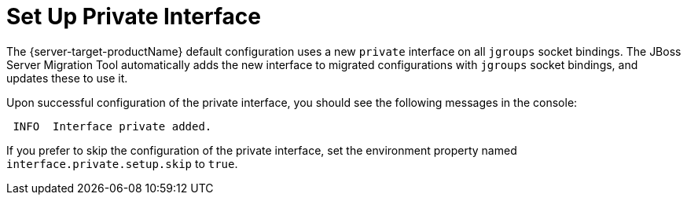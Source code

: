 = Set Up Private Interface

The {server-target-productName} default configuration uses a new `private` interface on all `jgroups` socket bindings.
The JBoss Server Migration Tool automatically adds the new interface to migrated configurations with `jgroups` socket bindings, and updates these to use it.

Upon successful configuration of the private interface, you should see the following messages in the console:

[source,options="nowrap"]
----
 INFO  Interface private added.
----

If you prefer to skip the configuration of the private interface, set the environment property named `interface.private.setup.skip` to `true`.
